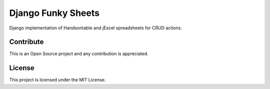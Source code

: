 ===================
Django Funky Sheets
===================

Django implementation of Handsontable and jExcel spreadsheets for CRUD actions.

Contribute
==========

This is an Open Source project and any contribution is appreciated.

License
=======

This project is licensed under the MIT License.
